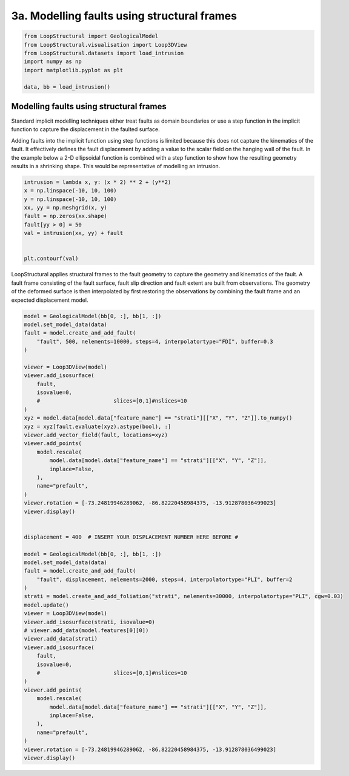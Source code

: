 
.. DO NOT EDIT.
.. THIS FILE WAS AUTOMATICALLY GENERATED BY SPHINX-GALLERY.
.. TO MAKE CHANGES, EDIT THE SOURCE PYTHON FILE:
.. "_auto_examples/3_fault/_faulted_intrusion.py"
.. LINE NUMBERS ARE GIVEN BELOW.

.. only:: html

    .. note::
        :class: sphx-glr-download-link-note

        :ref:`Go to the end <sphx_glr_download__auto_examples_3_fault__faulted_intrusion.py>`
        to download the full example code.

.. rst-class:: sphx-glr-example-title

.. _sphx_glr__auto_examples_3_fault__faulted_intrusion.py:


3a. Modelling faults using structural frames
========================================

.. GENERATED FROM PYTHON SOURCE LINES 6-16

.. code-block:: Python


    from LoopStructural import GeologicalModel
    from LoopStructural.visualisation import Loop3DView
    from LoopStructural.datasets import load_intrusion
    import numpy as np
    import matplotlib.pyplot as plt

    data, bb = load_intrusion()



.. GENERATED FROM PYTHON SOURCE LINES 17-32

Modelling faults using structural frames
~~~~~~~~~~~~~~~~~~~~~~~~~~~~~~~~~~~~~~~~

Standard implicit modelling techniques either treat faults as domain
boundaries or use a step function in the implicit function to capture
the displacement in the faulted surface.

Adding faults into the implicit function using step functions is limited
because this does not capture the kinematics of the fault. It
effectively defines the fault displacement by adding a value to the
scalar field on the hanging wall of the fault. In the example below a
2-D ellipsoidal function is combined with a step function to show how
the resulting geometry results in a shrinking shape. This would be
representative of modelling an intrusion.


.. GENERATED FROM PYTHON SOURCE LINES 32-45

.. code-block:: Python


    intrusion = lambda x, y: (x * 2) ** 2 + (y**2)
    x = np.linspace(-10, 10, 100)
    y = np.linspace(-10, 10, 100)
    xx, yy = np.meshgrid(x, y)
    fault = np.zeros(xx.shape)
    fault[yy > 0] = 50
    val = intrusion(xx, yy) + fault


    plt.contourf(val)



.. GENERATED FROM PYTHON SOURCE LINES 46-53

LoopStructural applies structural frames to the fault geometry to
capture the geometry and kinematics of the fault. A fault frame
consisting of the fault surface, fault slip direction and fault extent
are built from observations. The geometry of the deformed surface is
then interpolated by first restoring the observations by combining the
fault frame and an expected displacement model.


.. GENERATED FROM PYTHON SOURCE LINES 53-107

.. code-block:: Python


    model = GeologicalModel(bb[0, :], bb[1, :])
    model.set_model_data(data)
    fault = model.create_and_add_fault(
        "fault", 500, nelements=10000, steps=4, interpolatortype="FDI", buffer=0.3
    )

    viewer = Loop3DView(model)
    viewer.add_isosurface(
        fault,
        isovalue=0,
        #                       slices=[0,1]#nslices=10
    )
    xyz = model.data[model.data["feature_name"] == "strati"][["X", "Y", "Z"]].to_numpy()
    xyz = xyz[fault.evaluate(xyz).astype(bool), :]
    viewer.add_vector_field(fault, locations=xyz)
    viewer.add_points(
        model.rescale(
            model.data[model.data["feature_name"] == "strati"][["X", "Y", "Z"]],
            inplace=False,
        ),
        name="prefault",
    )
    viewer.rotation = [-73.24819946289062, -86.82220458984375, -13.912878036499023]
    viewer.display()


    displacement = 400  # INSERT YOUR DISPLACEMENT NUMBER HERE BEFORE #

    model = GeologicalModel(bb[0, :], bb[1, :])
    model.set_model_data(data)
    fault = model.create_and_add_fault(
        "fault", displacement, nelements=2000, steps=4, interpolatortype="PLI", buffer=2
    )
    strati = model.create_and_add_foliation("strati", nelements=30000, interpolatortype="PLI", cgw=0.03)
    model.update()
    viewer = Loop3DView(model)
    viewer.add_isosurface(strati, isovalue=0)
    # viewer.add_data(model.features[0][0])
    viewer.add_data(strati)
    viewer.add_isosurface(
        fault,
        isovalue=0,
        #                       slices=[0,1]#nslices=10
    )
    viewer.add_points(
        model.rescale(
            model.data[model.data["feature_name"] == "strati"][["X", "Y", "Z"]],
            inplace=False,
        ),
        name="prefault",
    )
    viewer.rotation = [-73.24819946289062, -86.82220458984375, -13.912878036499023]
    viewer.display()


.. _sphx_glr_download__auto_examples_3_fault__faulted_intrusion.py:

.. only:: html

  .. container:: sphx-glr-footer sphx-glr-footer-example

    .. container:: sphx-glr-download sphx-glr-download-jupyter

      :download:`Download Jupyter notebook: _faulted_intrusion.ipynb <_faulted_intrusion.ipynb>`

    .. container:: sphx-glr-download sphx-glr-download-python

      :download:`Download Python source code: _faulted_intrusion.py <_faulted_intrusion.py>`


.. only:: html

 .. rst-class:: sphx-glr-signature

    `Gallery generated by Sphinx-Gallery <https://sphinx-gallery.github.io>`_
